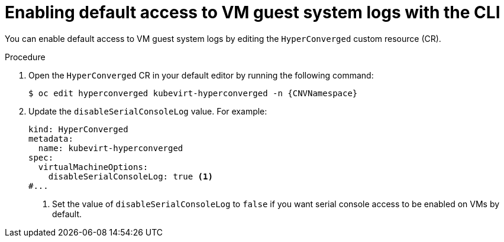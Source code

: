 // Module included in the following assemblies:
//
// * virt/support/virt-troubleshooting.adoc

:_mod-docs-content-type: PROCEDURE
[id="virt-enable-guest-log-default-cli_{context}"]
= Enabling default access to VM guest system logs with the CLI

You can enable default access to VM guest system logs by editing the `HyperConverged` custom resource (CR).

.Procedure

. Open the `HyperConverged` CR in your default editor by running the following command:
+
[source,terminal,subs="attributes+"]
----
$ oc edit hyperconverged kubevirt-hyperconverged -n {CNVNamespace}
----

. Update the `disableSerialConsoleLog` value. For example:
+
[source,yaml]
----
kind: HyperConverged
metadata:
  name: kubevirt-hyperconverged
spec:
  virtualMachineOptions:
    disableSerialConsoleLog: true <1>
#...
----
<1> Set the value of `disableSerialConsoleLog` to `false` if you want serial console access to be enabled on VMs by default.
